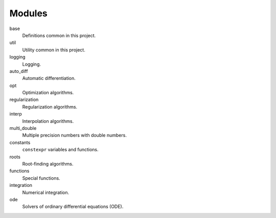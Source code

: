 Modules
===============

base
    Definitions common in this project.

util
    Utility common in this project.

logging
    Logging.

auto_diff
    Automatic differentiation.

opt
    Optimization algorithms.

regularization
    Regularization algorithms.

interp
    Interpolation algorithms.

multi_double
    Multiple precision numbers with double numbers.

constants
    ``constexpr`` variables and functions.

roots
    Root-finding algorithms.

functions
    Special functions.

integration
    Numerical integration.

ode
    Solvers of ordinary differential equations (ODE).
